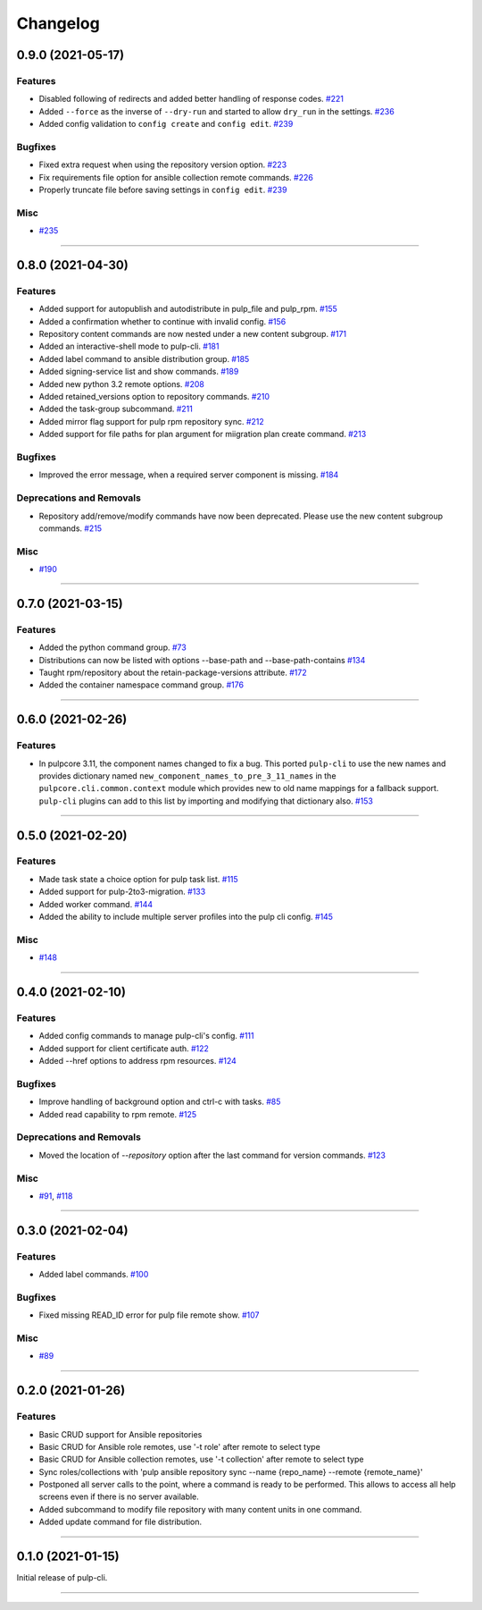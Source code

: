 =========
Changelog
=========

..
    You should *NOT* be adding new change log entries to this file, this
    file is managed by towncrier. You *may* edit previous change logs to
    fix problems like typo corrections or such.
    To add a new change log entry, please see
    https://docs.pulpproject.org/contributing/git.html#changelog-update

    WARNING: Don't drop the towncrier directive!

.. towncrier release notes start

0.9.0 (2021-05-17)
==================


Features
--------

- Disabled following of redirects and added better handling of response codes.
  `#221 <https://github.com/pulp/pulp-cli/issues/221>`_
- Added ``--force`` as the inverse of ``--dry-run`` and started to allow ``dry_run`` in the settings.
  `#236 <https://github.com/pulp/pulp-cli/issues/236>`_
- Added config validation to ``config create`` and ``config edit``.
  `#239 <https://github.com/pulp/pulp-cli/issues/239>`_


Bugfixes
--------

- Fixed extra request when using the repository version option.
  `#223 <https://github.com/pulp/pulp-cli/issues/223>`_
- Fix requirements file option for ansible collection remote commands.
  `#226 <https://github.com/pulp/pulp-cli/issues/226>`_
- Properly truncate file before saving settings in ``config edit``.
  `#239 <https://github.com/pulp/pulp-cli/issues/239>`_


Misc
----

- `#235 <https://github.com/pulp/pulp-cli/issues/235>`_


----


0.8.0 (2021-04-30)
==================


Features
--------

- Added support for autopublish and autodistribute in pulp_file and pulp_rpm.
  `#155 <https://github.com/pulp/pulp-cli/issues/155>`_
- Added a confirmation whether to continue with invalid config.
  `#156 <https://github.com/pulp/pulp-cli/issues/156>`_
- Repository content commands are now nested under a new content subgroup.
  `#171 <https://github.com/pulp/pulp-cli/issues/171>`_
- Added an interactive-shell mode to pulp-cli.
  `#181 <https://github.com/pulp/pulp-cli/issues/181>`_
- Added label command to ansible distribution group.
  `#185 <https://github.com/pulp/pulp-cli/issues/185>`_
- Added signing-service list and show commands.
  `#189 <https://github.com/pulp/pulp-cli/issues/189>`_
- Added new python 3.2 remote options.
  `#208 <https://github.com/pulp/pulp-cli/issues/208>`_
- Added retained_versions option to repository commands.
  `#210 <https://github.com/pulp/pulp-cli/issues/210>`_
- Added the task-group subcommand.
  `#211 <https://github.com/pulp/pulp-cli/issues/211>`_
- Added mirror flag support for pulp rpm repository sync.
  `#212 <https://github.com/pulp/pulp-cli/issues/212>`_
- Added support for file paths for plan argument for miigration plan create command.
  `#213 <https://github.com/pulp/pulp-cli/issues/213>`_


Bugfixes
--------

- Improved the error message, when a required server component is missing.
  `#184 <https://github.com/pulp/pulp-cli/issues/184>`_


Deprecations and Removals
-------------------------

- Repository add/remove/modify commands have now been deprecated. Please use the new content subgroup commands.
  `#215 <https://github.com/pulp/pulp-cli/issues/215>`_


Misc
----

- `#190 <https://github.com/pulp/pulp-cli/issues/190>`_


----


0.7.0 (2021-03-15)
==================


Features
--------

- Added the python command group.
  `#73 <https:// github.com/pulp/pulp-cli/issues/73>`_
- Distributions can now be listed with options --base-path and --base-path-contains
  `#134 <https://github.com/pulp/pulp-cli/issues/134>`_
- Taught rpm/repository about the retain-package-versions attribute.
  `#172 <https://github.com/pulp/pulp-cli/issues/172>`_
- Added the container namespace command group.
  `#176 <https://github.com/pulp/pulp-cli/issues/176>`_


----


0.6.0 (2021-02-26)
==================


Features
--------

- In pulpcore 3.11, the component names changed to fix a bug. This ported ``pulp-cli`` to use the new
  names and provides dictionary named ``new_component_names_to_pre_3_11_names`` in the
  ``pulpcore.cli.common.context`` module which provides new to old name mappings for a fallback
  support. ``pulp-cli`` plugins can add to this list by importing and modifying that dictionary also.
  `#153 <https://github.com/pulp/pulp-cli/issues/153>`_


----


0.5.0 (2021-02-20)
==================


Features
--------

- Made task state a choice option for pulp task list.
  `#115 <https://github.com/pulp/pulp-cli/issues/115>`_
- Added support for pulp-2to3-migration.
  `#133 <https://github.com/pulp/pulp-cli/issues/133>`_
- Added worker command.
  `#144 <https://github.com/pulp/pulp-cli/issues/144>`_
- Added the ability to include multiple server profiles into the pulp cli config.
  `#145 <https://github.com/pulp/pulp-cli/issues/145>`_


Misc
----

- `#148 <https://github.com/pulp/pulp-cli/issues/148>`_


----


0.4.0 (2021-02-10)
==================


Features
--------

- Added config commands to manage pulp-cli's config.
  `#111 <https://github.com/pulp/pulp-cli/issues/111>`_
- Added support for client certificate auth.
  `#122 <https://github.com/pulp/pulp-cli/issues/122>`_
- Added --href options to address rpm resources.
  `#124 <https://github.com/pulp/pulp-cli/issues/124>`_


Bugfixes
--------

- Improve handling of background option and ctrl-c with tasks.
  `#85 <https://github.com/pulp/pulp-cli/issues/85>`_
- Added read capability to rpm remote.
  `#125 <https://github.com/pulp/pulp-cli/issues/125>`_


Deprecations and Removals
-------------------------

- Moved the location of `--repository` option after the last command for version commands.
  `#123 <https://github.com/pulp/pulp-cli/issues/123>`_


Misc
----

- `#91 <https://github.com/pulp/pulp-cli/issues/91>`_, `#118 <https://github.com/pulp/pulp-cli/issues/118>`_


----


0.3.0 (2021-02-04)
==================


Features
--------

- Added label commands.
  `#100 <https://github.com/pulp/pulp-cli/issues/100>`_


Bugfixes
--------

- Fixed missing READ_ID error for pulp file remote show.
  `#107 <https://github.com/pulp/pulp-cli/issues/107>`_


Misc
----

- `#89 <https://github.com/pulp/pulp-cli/issues/89>`_


----


0.2.0 (2021-01-26)
==================


Features
--------

- Basic CRUD support for Ansible repositories
- Basic CRUD for Ansible role remotes, use '-t role' after remote to select type
- Basic CRUD for Ansible collection remotes, use '-t collection' after remote to select type
- Sync roles/collections with 'pulp ansible repository sync --name {repo_name} --remote {remote_name}'
- Postponed all server calls to the point, where a command is ready to be performed.
  This allows to access all help screens even if there is no server available.
- Added subcommand to modify file repository with many content units in one command.
- Added update command for file distribution.


----


0.1.0 (2021-01-15)
==================

Initial release of pulp-cli.


----
